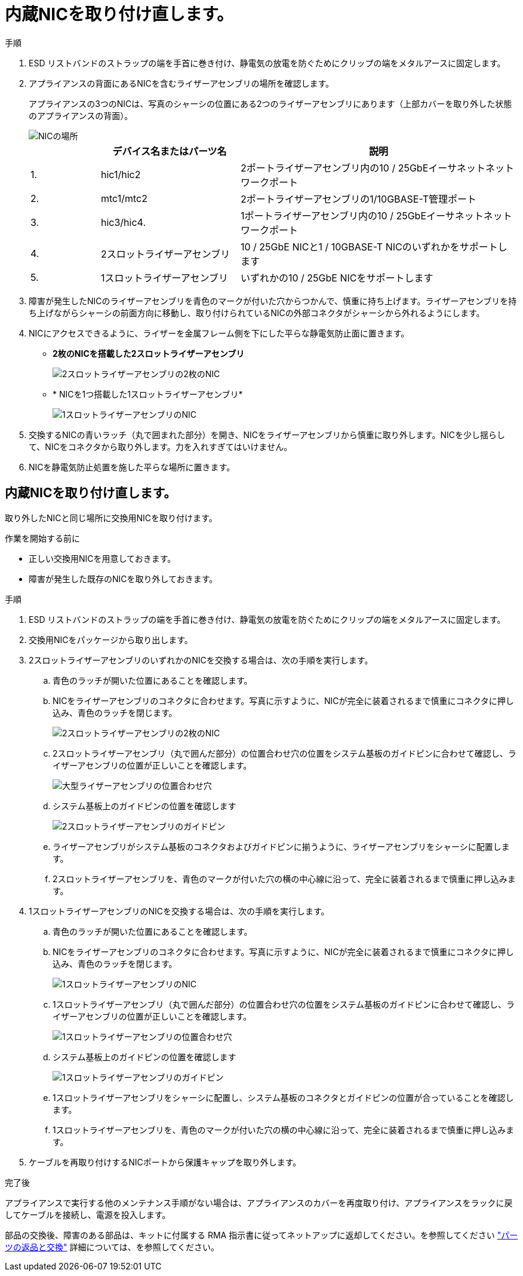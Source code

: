 = 内蔵NICを取り付け直します。
:allow-uri-read: 


.手順
. ESD リストバンドのストラップの端を手首に巻き付け、静電気の放電を防ぐためにクリップの端をメタルアースに固定します。
. アプライアンスの背面にあるNICを含むライザーアセンブリの場所を確認します。
+
アプライアンスの3つのNICは、写真のシャーシの位置にある2つのライザーアセンブリにあります（上部カバーを取り外した状態のアプライアンスの背面）。

+
image::../media/sgf6112-nic-positions.png[NICの場所]

+
[cols="1a,2a,4a"]
|===
|  | デバイス名またはパーツ名 | 説明 


 a| 
1.
 a| 
hic1/hic2
 a| 
2ポートライザーアセンブリ内の10 / 25GbEイーサネットネットワークポート



 a| 
2.
 a| 
mtc1/mtc2
 a| 
2ポートライザーアセンブリの1/10GBASE-T管理ポート



 a| 
3.
 a| 
hic3/hic4.
 a| 
1ポートライザーアセンブリ内の10 / 25GbEイーサネットネットワークポート



 a| 
4.
 a| 
2スロットライザーアセンブリ
 a| 
10 / 25GbE NICと1 / 10GBASE-T NICのいずれかをサポートします



 a| 
5.
 a| 
1スロットライザーアセンブリ
 a| 
いずれかの10 / 25GbE NICをサポートします

|===
. 障害が発生したNICのライザーアセンブリを青色のマークが付いた穴からつかんで、慎重に持ち上げます。ライザーアセンブリを持ち上げながらシャーシの前面方向に移動し、取り付けられているNICの外部コネクタがシャーシから外れるようにします。
. NICにアクセスできるように、ライザーを金属フレーム側を下にした平らな静電気防止面に置きます。
+
** *2枚のNICを搭載した2スロットライザーアセンブリ*
+
image::../media/two-slot-assembly-sgf6112.png[2スロットライザーアセンブリの2枚のNIC]

** * NICを1つ搭載した1スロットライザーアセンブリ*
+
image::../media/one-slot-assembly-sgf6112.png[1スロットライザーアセンブリのNIC]



. 交換するNICの青いラッチ（丸で囲まれた部分）を開き、NICをライザーアセンブリから慎重に取り外します。NICを少し揺らして、NICをコネクタから取り外します。力を入れすぎてはいけません。
. NICを静電気防止処置を施した平らな場所に置きます。




== 内蔵NICを取り付け直します。

取り外したNICと同じ場所に交換用NICを取り付けます。

.作業を開始する前に
* 正しい交換用NICを用意しておきます。
* 障害が発生した既存のNICを取り外しておきます。


.手順
. ESD リストバンドのストラップの端を手首に巻き付け、静電気の放電を防ぐためにクリップの端をメタルアースに固定します。
. 交換用NICをパッケージから取り出します。
. 2スロットライザーアセンブリのいずれかのNICを交換する場合は、次の手順を実行します。
+
.. 青色のラッチが開いた位置にあることを確認します。
.. NICをライザーアセンブリのコネクタに合わせます。写真に示すように、NICが完全に装着されるまで慎重にコネクタに押し込み、青色のラッチを閉じます。
+
image::../media/two-slot-assembly-sgf6112.png[2スロットライザーアセンブリの2枚のNIC]

.. 2スロットライザーアセンブリ（丸で囲んだ部分）の位置合わせ穴の位置をシステム基板のガイドピンに合わせて確認し、ライザーアセンブリの位置が正しいことを確認します。
+
image::../media/sgf6112_two-slot-riser_alignment_hole.png[大型ライザーアセンブリの位置合わせ穴]

.. システム基板上のガイドピンの位置を確認します
+
image::../media/sgf6112_two-slot-riser_guide-pin.png[2スロットライザーアセンブリのガイドピン]

.. ライザーアセンブリがシステム基板のコネクタおよびガイドピンに揃うように、ライザーアセンブリをシャーシに配置します。
.. 2スロットライザーアセンブリを、青色のマークが付いた穴の横の中心線に沿って、完全に装着されるまで慎重に押し込みます。


. 1スロットライザーアセンブリのNICを交換する場合は、次の手順を実行します。
+
.. 青色のラッチが開いた位置にあることを確認します。
.. NICをライザーアセンブリのコネクタに合わせます。写真に示すように、NICが完全に装着されるまで慎重にコネクタに押し込み、青色のラッチを閉じます。
+
image::../media/one-slot-assembly-sgf6112.png[1スロットライザーアセンブリのNIC]

.. 1スロットライザーアセンブリ（丸で囲んだ部分）の位置合わせ穴の位置をシステム基板のガイドピンに合わせて確認し、ライザーアセンブリの位置が正しいことを確認します。
+
image::../media/sgf6112_one-slot-riser_alignment_hole.png[1スロットライザーアセンブリの位置合わせ穴]

.. システム基板上のガイドピンの位置を確認します
+
image::../media/sgf6112_one-slot-riser_system-pin.png[1スロットライザーアセンブリのガイドピン]

.. 1スロットライザーアセンブリをシャーシに配置し、システム基板のコネクタとガイドピンの位置が合っていることを確認します。
.. 1スロットライザーアセンブリを、青色のマークが付いた穴の横の中心線に沿って、完全に装着されるまで慎重に押し込みます。


. ケーブルを再取り付けするNICポートから保護キャップを取り外します。


.完了後
アプライアンスで実行する他のメンテナンス手順がない場合は、アプライアンスのカバーを再度取り付け、アプライアンスをラックに戻してケーブルを接続し、電源を投入します。

部品の交換後、障害のある部品は、キットに付属する RMA 指示書に従ってネットアップに返却してください。を参照してください https://mysupport.netapp.com/site/info/rma["パーツの返品と交換"^] 詳細については、を参照してください。
